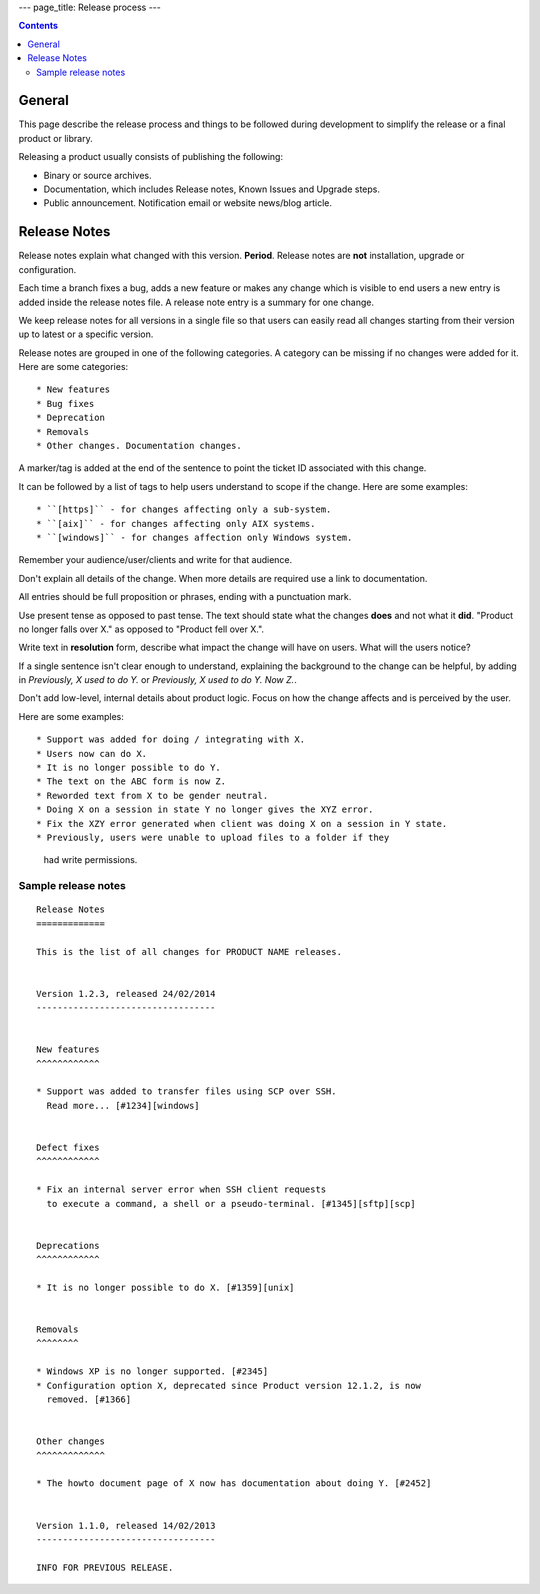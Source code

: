 ---
page_title: Release process
---

..  contents::


General
=======

This page describe the release process and things to be followed during
development to simplify the release or a final product or library.


Releasing a product usually consists of publishing the following:

* Binary or source archives.
* Documentation, which includes Release notes, Known Issues and Upgrade steps.
* Public announcement. Notification email or website news/blog article.


Release Notes
=============

Release notes explain what changed with this version. **Period**.
Release notes are **not** installation, upgrade or configuration.

Each time a branch fixes a bug, adds a new feature or makes any change
which is visible to end users a new entry is added inside the release notes
file. A release note entry is a summary for one change.

We keep release notes for all versions in a single file so that users can
easily read all changes starting from their version up to latest or a
specific version.

Release notes are grouped in one of the following categories. A category can
be missing if no changes were added for it. Here are some categories::

* New features
* Bug fixes
* Deprecation
* Removals
* Other changes. Documentation changes.

A marker/tag is added at the end of the sentence to point the ticket ID
associated with this change.

It can be followed by a list of tags to help users understand to scope
if the change. Here are some examples::

* ``[https]`` - for changes affecting only a sub-system.
* ``[aix]`` - for changes affecting only AIX systems.
* ``[windows]`` - for changes affection only Windows system.

Remember your audience/user/clients and write for that audience.

Don't explain all details of the change. When more details are required
use a link to documentation.

All entries should be full proposition or phrases, ending with a
punctuation mark.

Use present tense as opposed to past tense. The text should state what the
changes **does** and not what it **did**.
"Product no longer falls over X." as opposed to "Product fell over X.".

Write text in **resolution** form, describe what impact the change will have
on users. What will the users notice?

If a single sentence isn't clear enough to understand, explaining the
background to the change can be helpful, by adding in
`Previously, X used to do Y.` or `Previously, X used to do Y. Now Z.`.

Don't add low-level, internal details about product logic. Focus on how
the change affects and is perceived by the user.

Here are some examples::

* Support was added for doing / integrating with X.
* Users now can do X.
* It is no longer possible to do Y.
* The text on the ABC form is now Z.
* Reworded text from X to be gender neutral.
* Doing X on a session in state Y no longer gives the XYZ error.
* Fix the XZY error generated when client was doing X on a session in Y state.
* Previously, users were unable to upload files to a folder if they
  had write permissions.


Sample release notes
--------------------

::

    Release Notes
    =============

    This is the list of all changes for PRODUCT NAME releases.


    Version 1.2.3, released 24/02/2014
    ----------------------------------


    New features
    ^^^^^^^^^^^^

    * Support was added to transfer files using SCP over SSH.
      Read more... [#1234][windows]


    Defect fixes
    ^^^^^^^^^^^^

    * Fix an internal server error when SSH client requests
      to execute a command, a shell or a pseudo-terminal. [#1345][sftp][scp]


    Deprecations
    ^^^^^^^^^^^^

    * It is no longer possible to do X. [#1359][unix]


    Removals
    ^^^^^^^^

    * Windows XP is no longer supported. [#2345]
    * Configuration option X, deprecated since Product version 12.1.2, is now
      removed. [#1366]


    Other changes
    ^^^^^^^^^^^^^

    * The howto document page of X now has documentation about doing Y. [#2452]


    Version 1.1.0, released 14/02/2013
    ----------------------------------

    INFO FOR PREVIOUS RELEASE.
